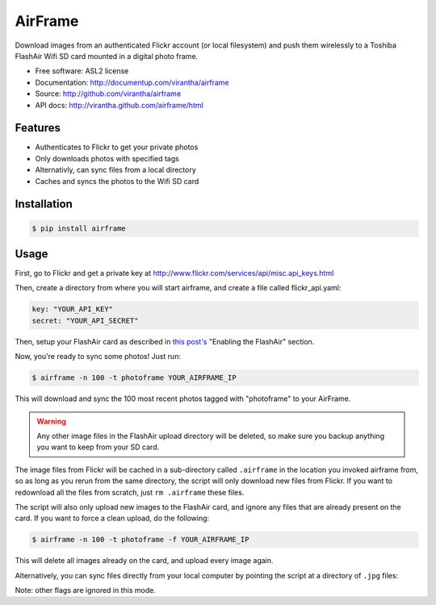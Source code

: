 AirFrame
===============================

.. image:: https://badge.fury.io/py/airframe.png
    :target: http://badge.fury.io/py/airframe
    
.. image:: https://pypip.in/d/airframe/badge.png
        :target: https://crate.io/packages/airframe?version=latest

Download images from an authenticated Flickr account (or local filesystem) and 
push them wirelessly to a Toshiba FlashAir Wifi SD card mounted in a digital 
photo frame.

* Free software: ASL2 license
* Documentation: http://documentup.com/virantha/airframe
* Source: http://github.com/virantha/airframe
* API docs: http://virantha.github.com/airframe/html

Features
--------

* Authenticates to Flickr to get your private photos
* Only downloads photos with specified tags
* Alternativly, can sync files from a local directory
* Caches and syncs the photos to the Wifi SD card


Installation
------------

.. code-block:: bash

   $ pip install airframe

Usage
-----

First, go to Flickr and get a private key at http://www.flickr.com/services/api/misc.api_keys.html

Then, create a directory from where you will start airframe, and create a file called flickr_api.yaml:

.. code-block:: yaml

    key: "YOUR_API_KEY"
    secret: "YOUR_API_SECRET"

Then, setup your FlashAir card as described in `this post's
<http://virantha.com/2014/01/09/hacking-together-a-wifi-photo-frame-with-a-toshiba-flashair-sd-card-wireless-photo-uploads>`__
"Enabling the FlashAir" section.  

Now, you're ready to sync some photos!  Just run:

.. code-block:: bash

   $ airframe -n 100 -t photoframe YOUR_AIRFRAME_IP

This will download and sync the 100 most recent photos tagged with "photoframe" to your
AirFrame. 

.. warning:: Any other image files in the FlashAir upload directory will be deleted, so make sure you backup anything you want to keep from your SD card.

The image files from Flickr will be cached in a sub-directory called
``.airframe`` in the location you invoked airframe from, so as long as you rerun
from the same directory, the script will only download new files from Flickr.  If you want to
redownload all the files from scratch, just ``rm .airframe`` these files.

The script will also only upload new images to the FlashAir card, and ignore any files that are
already present on the card.  If you want to force a clean upload, do the following:

.. code-block:: bash

    $ airframe -n 100 -t photoframe -f YOUR_AIRFRAME_IP

This will delete all images already on the card, and upload every image again.

Alternatively, you can sync files directly from your local computer by pointing
the script at a directory of ``.jpg`` files:

.. code-block:: bash
    $ airframe -l /path/to/photos YOUR_AIRFRAME_IP

Note: other flags are ignored in this mode.

